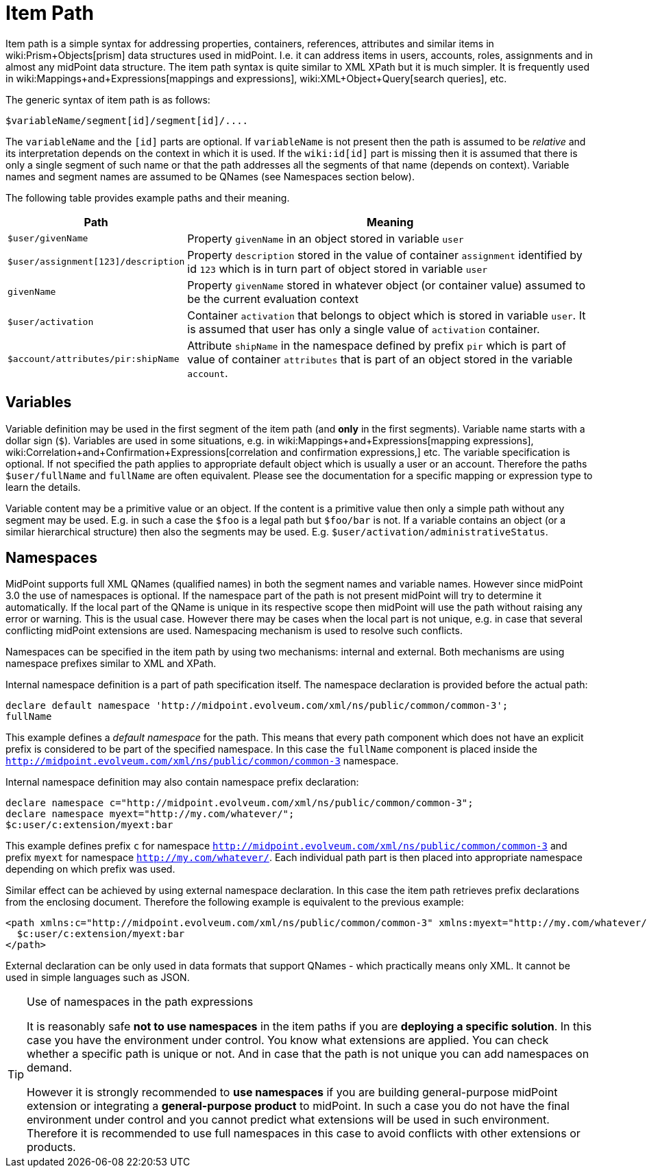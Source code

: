 = Item Path
:page-wiki-name: Item Path
:page-wiki-metadata-create-user: semancik
:page-wiki-metadata-create-date: 2012-12-10T11:07:24.706+01:00
:page-wiki-metadata-modify-user: mederly
:page-wiki-metadata-modify-date: 2014-11-06T12:33:52.246+01:00

Item path is a simple syntax for addressing properties, containers, references, attributes and similar items in wiki:Prism+Objects[prism] data structures used in midPoint.
I.e. it can address items in users, accounts, roles, assignments and in almost any midPoint data structure.
The item path syntax is quite similar to XML XPath but it is much simpler.
It is frequently used in wiki:Mappings+and+Expressions[mappings and expressions], wiki:XML+Object+Query[search queries], etc.

The generic syntax of item path is as follows:

[source]
----
$variableName/segment[id]/segment[id]/....
----

The `variableName` and the `[id]` parts are optional.
If `variableName` is not present then the path is assumed to be _relative_ and its interpretation depends on the context in which it is used.
If the `wiki:id[id]` part is missing then it is assumed that there is only a single segment of such name or that the path addresses all the segments of that name (depends on context).
Variable names and segment names are assumed to be QNames (see Namespaces section below).

The following table provides example paths and their meaning.

[%autowidth]
|===
| Path | Meaning

| `$user/givenName`
| Property `givenName` in an object stored in variable `user`


| `$user/assignment[123]/description`
| Property `description` stored in the value of container `assignment` identified by id `123` which is in turn part of object stored in variable `user`


| `givenName`
| Property `givenName` stored in whatever object (or container value) assumed to be the current evaluation context


| `$user/activation`
| Container `activation` that belongs to object which is stored in variable `user`. It is assumed that user has only a single value of `activation` container.


| `$account/attributes/pir:shipName`
| Attribute `shipName` in the namespace defined by prefix `pir` which is part of value of container `attributes` that is part of an object stored in the variable `account`.


|===


== Variables

Variable definition may be used in the first segment of the item path (and *only* in the first segments).
Variable name starts with a dollar sign (`$`). Variables are used in some situations, e.g. in wiki:Mappings+and+Expressions[mapping expressions], wiki:Correlation+and+Confirmation+Expressions[correlation and confirmation expressions,] etc.
The variable specification is optional.
If not specified the path applies to appropriate default object which is usually a user or an account.
Therefore the paths `$user/fullName` and `fullName` are often equivalent.
Please see the documentation for a specific mapping or expression type to learn the details.

Variable content may be a primitive value or an object.
If the content is a primitive value then only a simple path without any segment may be used.
E.g. in such a case the `$foo` is a legal path but `$foo/bar` is not.
If a variable contains an object (or a similar hierarchical structure) then also the segments may be used.
E.g. `$user/activation/administrativeStatus`.


== Namespaces

MidPoint supports full XML QNames (qualified names) in both the segment names and variable names.
However since midPoint 3.0 the use of namespaces is optional.
If the namespace part of the path is not present midPoint will try to determine it automatically.
If the local part of the QName is unique in its respective scope then midPoint will use the path without raising any error or warning.
This is the usual case.
However there may be cases when the local part is not unique, e.g. in case that several conflicting midPoint extensions are used.
Namespacing mechanism is used to resolve such conflicts.

Namespaces can be specified in the item path by using two mechanisms: internal and external.
Both mechanisms are using namespace prefixes similar to XML and XPath.

Internal namespace definition is a part of path specification itself.
The namespace declaration is provided before the actual path:

[source]
----
declare default namespace 'http://midpoint.evolveum.com/xml/ns/public/common/common-3';
fullName
----

This example defines a _default namespace_ for the path.
This means that every path component which does not have an explicit prefix is considered to be part of the specified namespace.
In this case the `fullName` component is placed inside the `http://midpoint.evolveum.com/xml/ns/public/common/common-3` namespace.

Internal namespace definition may also contain namespace prefix declaration:

[source]
----
declare namespace c="http://midpoint.evolveum.com/xml/ns/public/common/common-3";
declare namespace myext="http://my.com/whatever/";
$c:user/c:extension/myext:bar
----

This example defines prefix `c` for namespace `http://midpoint.evolveum.com/xml/ns/public/common/common-3` and prefix `myext` for namespace `http://my.com/whatever/`. Each individual path part is then placed into appropriate namespace depending on which prefix was used.

Similar effect can be achieved by using external namespace declaration.
In this case the item path retrieves prefix declarations from the enclosing document.
Therefore the following example is equivalent to the previous example:

[source,html/xml]
----
<path xmlns:c="http://midpoint.evolveum.com/xml/ns/public/common/common-3" xmlns:myext="http://my.com/whatever/">
  $c:user/c:extension/myext:bar
</path>
----

External declaration can be only used in data formats that support QNames - which practically means only XML.
It cannot be used in simple languages such as JSON.

[TIP]
.Use of namespaces in the path expressions
====
It is reasonably safe *not to use namespaces* in the item paths if you are *deploying a specific solution*. In this case you have the environment under control.
You know what extensions are applied.
You can check whether a specific path is unique or not.
And in case that the path is not unique you can add namespaces on demand.

However it is strongly recommended to *use namespaces* if you are building general-purpose midPoint extension or integrating a *general-purpose product* to midPoint.
In such a case you do not have the final environment under control and you cannot predict what extensions will be used in such environment.
Therefore it is recommended to use full namespaces in this case to avoid conflicts with other extensions or products.

====